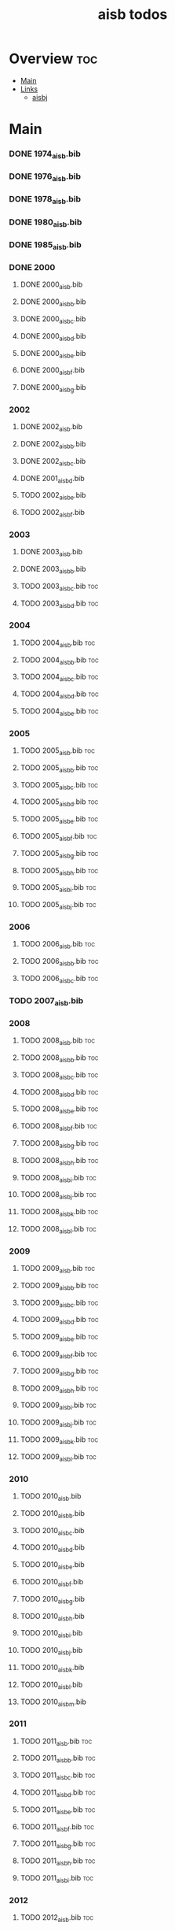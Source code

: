 #+TITLE: aisb todos

* Overview :toc:
- [[#main][Main]]
- [[#links][Links]]
  - [[#aisbj][aisbj]]

* Main
*** DONE 1974_aisb.bib
*** DONE 1976_aisb.bib
*** DONE 1978_aisb.bib
*** DONE 1980_aisb.bib
*** DONE 1985_aisb.bib
*** DONE 2000
**** DONE 2000_aisb.bib
**** DONE 2000_aisb_b.bib
**** DONE 2000_aisb_c.bib
**** DONE 2000_aisb_d.bib
**** DONE 2000_aisb_e.bib
**** DONE 2000_aisb_f.bib
**** DONE 2000_aisb_g.bib
*** 2002
**** DONE 2002_aisb.bib
**** DONE 2002_aisb_b.bib
**** DONE 2002_aisb_c.bib
**** DONE 2001_aisb_d.bib
**** TODO 2002_aisb_e.bib
**** TODO 2002_aisb_f.bib
*** 2003
**** DONE 2003_aisb.bib
**** DONE 2003_aisb_b.bib
**** TODO 2003_aisb_c.bib                      :toc:
**** TODO 2003_aisb_d.bib                      :toc:
*** 2004
**** TODO 2004_aisb.bib                        :toc:
**** TODO 2004_aisb_b.bib                      :toc:
**** TODO 2004_aisb_c.bib                      :toc:
**** TODO 2004_aisb_d.bib                      :toc:
**** TODO 2004_aisb_e.bib                      :toc:
*** 2005
**** TODO 2005_aisb.bib                        :toc:
**** TODO 2005_aisb_b.bib                      :toc:
**** TODO 2005_aisb_c.bib                      :toc:
**** TODO 2005_aisb_d.bib                      :toc:
**** TODO 2005_aisb_e.bib                      :toc:
**** TODO 2005_aisb_f.bib                      :toc:
**** TODO 2005_aisb_g.bib                      :toc:
**** TODO 2005_aisb_h.bib                      :toc:
**** TODO 2005_aisb_i.bib                      :toc:
**** TODO 2005_aisb_j.bib                      :toc:
*** 2006
**** TODO 2006_aisb.bib                        :toc:
**** TODO 2006_aisb_b.bib                      :toc:
**** TODO 2006_aisb_c.bib                      :toc:
*** TODO 2007_aisb.bib
*** 2008
**** TODO 2008_aisb.bib                        :toc:
**** TODO 2008_aisb_b.bib                      :toc:
**** TODO 2008_aisb_c.bib                      :toc:
**** TODO 2008_aisb_d.bib                      :toc:
**** TODO 2008_aisb_e.bib                      :toc:
**** TODO 2008_aisb_f.bib                      :toc:
**** TODO 2008_aisb_g.bib                      :toc:
**** TODO 2008_aisb_h.bib                      :toc:
**** TODO 2008_aisb_i.bib                      :toc:
**** TODO 2008_aisb_j.bib                      :toc:
**** TODO 2008_aisb_k.bib                      :toc:
**** TODO 2008_aisb_l.bib                      :toc:
*** 2009
**** TODO 2009_aisb.bib                        :toc:
**** TODO 2009_aisb_b.bib                      :toc:
**** TODO 2009_aisb_c.bib                      :toc:
**** TODO 2009_aisb_d.bib                      :toc:
**** TODO 2009_aisb_e.bib                      :toc:
**** TODO 2009_aisb_f.bib                      :toc:
**** TODO 2009_aisb_g.bib                      :toc:
**** TODO 2009_aisb_h.bib                      :toc:
**** TODO 2009_aisb_i.bib                      :toc:
**** TODO 2009_aisb_j.bib                      :toc:
**** TODO 2009_aisb_k.bib                      :toc:
**** TODO 2009_aisb_l.bib                      :toc:
*** 2010
**** TODO 2010_aisb.bib
**** TODO 2010_aisb_b.bib
**** TODO 2010_aisb_c.bib
**** TODO 2010_aisb_d.bib
**** TODO 2010_aisb_e.bib
**** TODO 2010_aisb_f.bib
**** TODO 2010_aisb_g.bib
**** TODO 2010_aisb_h.bib
**** TODO 2010_aisb_i.bib
**** TODO 2010_aisb_j.bib
**** TODO 2010_aisb_k.bib
**** TODO 2010_aisb_l.bib
**** TODO 2010_aisb_m.bib
*** 2011
**** TODO 2011_aisb.bib                        :toc:
**** TODO 2011_aisb_b.bib                      :toc:
**** TODO 2011_aisb_c.bib                      :toc:
**** TODO 2011_aisb_d.bib                      :toc:
**** TODO 2011_aisb_e.bib                      :toc:
**** TODO 2011_aisb_f.bib                      :toc:
**** TODO 2011_aisb_g.bib                      :toc:
**** TODO 2011_aisb_h.bib                      :toc:
**** TODO 2011_aisb_i.bib                      :toc:
*** 2012
**** TODO 2012_aisb.bib                        :toc:
**** TODO 2012_aisb_b.bib                      :toc:
**** TODO 2012_aisb_c.bib                      :toc:
**** TODO 2012_aisb_d.bib                      :toc:
**** TODO 2012_aisb_e.bib                      :toc:
**** TODO 2012_aisb_f.bib                      :toc:
**** TODO 2012_aisb_g.bib                      :toc:
**** TODO 2012_aisb_h.bib                      :toc:
**** TODO 2012_aisb_i.bib                      :toc:
**** TODO 2012_aisb_j.bib
**** TODO 2012_aisb_k.bib                      :toc:
**** TODO 2012_aisb_l.bib                      :toc:
**** TODO 2012_aisb_m.bib                      :toc:
**** TODO 2012_aisb_n.bib                      :toc:
*** 2013
**** TODO 2013_aisb.bib                        :toc:
**** TODO 2013_aisb_b.bib                      :toc:
**** TODO 2013_aisb_c.bib
**** TODO 2013_aisb_d.bib                      :toc:
**** TODO 2013_aisb_e.bib                      :toc:
**** TODO 2013_aisb_f.bib                      :toc:
**** TODO 2013_aisb_g.bib                      :toc:
**** TODO 2013_aisb_h.bib                      :toc:
*** DONE 2014
**** DONE 2014 _aisb_a.bib
**** DONE 2014 _aisb_b.bib
**** DONE 2014 _aisb_c.bib
**** DONE 2014 _aisb_d.bib
**** DONE 2014 _aisb_e.bib
**** DONE 2014 _aisb_f.bib
**** DONE 2014 _aisb_g.bib
**** DONE 2014 _aisb_h.bib
**** DONE 2014 _aisb_i.bib
**** DONE 2014 _aisb_j.bib
**** DONE 2014 _aisb_k.bib
**** DONE 2014 _aisb_l.bib
**** DONE 2014 _aisb_m.bib
**** DONE 2014 _aisb_n.bib
**** DONE 2014 _aisb_o.bib
**** DONE 2014 _aisb_p.bib
**** DONE 2014 _aisb_q.bib
**** DONE 2014 _aisb_r.bib
**** DONE 2014 _aisb_s.bib
**** DONE 2014 _aisb_t.bib
**** DONE 2014 _aisb_u.bib
**** DONE 2014 _aisb_v.bib
*** 2015
**** TODO 2015_aisb.bib                        :toc:
**** TODO 2015_aisb_b.bib                      :toc:
**** TODO 2015_aisb_c.bib                      :toc:
**** TODO 2015_aisb_d.bib                      :toc:
**** TODO 2015_aisb_e.bib                      :toc:
**** TODO 2015_aisb_f.bib                      :toc:
**** TODO 2015_aisb_g.bib                      :toc:
**** TODO 2015_aisb_h.bib                      :toc:
*** 2016
**** TODO 2016_aisb.bib                        :toc:
**** TODO 2016_aisb_b.bib
**** TODO 2016_aisb_c.bib                      :toc:
**** TODO 2016_aisb_d.bib
**** TODO 2016_aisb_e.bib
**** TODO 2016_aisb_f.bib
**** TODO 2016_aisb_g.bib                      :toc:
**** TODO 2016_aisb_h.bib
**** TODO 2016_aisb_i.bib
*** DONE 2017_aisb.bib                         :toc:
*** DONE 2023_aisb.bib                          :toc:
* Links
** aisbj
https://web.archive.org/web/20070927043910/http://www.aisb.org.uk/aisbj/index.shtml

